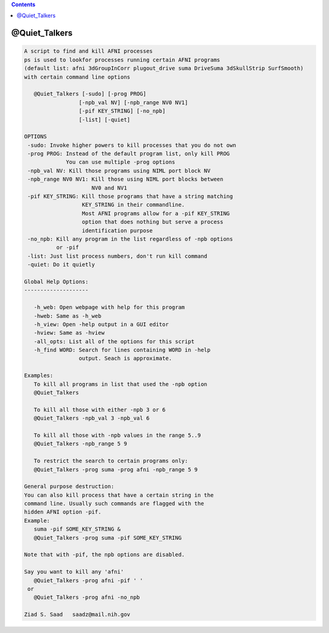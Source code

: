 .. contents:: 
    :depth: 4 

**************
@Quiet_Talkers
**************

.. code-block:: none

    
    A script to find and kill AFNI processes
    ps is used to lookfor processes running certain AFNI programs
    (default list: afni 3dGroupInCorr plugout_drive suma DriveSuma 3dSkullStrip SurfSmooth)
    with certain command line options
    
       @Quiet_Talkers [-sudo] [-prog PROG]
                     [-npb_val NV] [-npb_range NV0 NV1]
                     [-pif KEY_STRING] [-no_npb]
                     [-list] [-quiet]
    
    OPTIONS
     -sudo: Invoke higher powers to kill processes that you do not own
     -prog PROG: Instead of the default program list, only kill PROG
                 You can use multiple -prog options
     -npb_val NV: Kill those programs using NIML port block NV
     -npb_range NV0 NV1: Kill those using NIML port blocks between 
                         NV0 and NV1
     -pif KEY_STRING: Kill those programs that have a string matching
                      KEY_STRING in their commandline.
                      Most AFNI programs allow for a -pif KEY_STRING
                      option that does nothing but serve a process
                      identification purpose
     -no_npb: Kill any program in the list regardless of -npb options
              or -pif
     -list: Just list process numbers, don't run kill command
     -quiet: Do it quietly
    
    Global Help Options:
    --------------------
    
       -h_web: Open webpage with help for this program
       -hweb: Same as -h_web
       -h_view: Open -help output in a GUI editor
       -hview: Same as -hview
       -all_opts: List all of the options for this script
       -h_find WORD: Search for lines containing WORD in -help
                     output. Seach is approximate.
    
    Examples:
       To kill all programs in list that used the -npb option
       @Quiet_Talkers
    
       To kill all those with either -npb 3 or 6
       @Quiet_Talkers -npb_val 3 -npb_val 6
    
       To kill all those with -npb values in the range 5..9
       @Quiet_Talkers -npb_range 5 9
    
       To restrict the search to certain programs only:
       @Quiet_Talkers -prog suma -prog afni -npb_range 5 9
    
    General purpose destruction:
    You can also kill process that have a certain string in the
    command line. Usually such commands are flagged with the 
    hidden AFNI option -pif.
    Example:
       suma -pif SOME_KEY_STRING &
       @Quiet_Talkers -prog suma -pif SOME_KEY_STRING
    
    Note that with -pif, the npb options are disabled.
    
    Say you want to kill any 'afni'
       @Quiet_Talkers -prog afni -pif ' '
     or 
       @Quiet_Talkers -prog afni -no_npb
    
    Ziad S. Saad   saadz@mail.nih.gov

